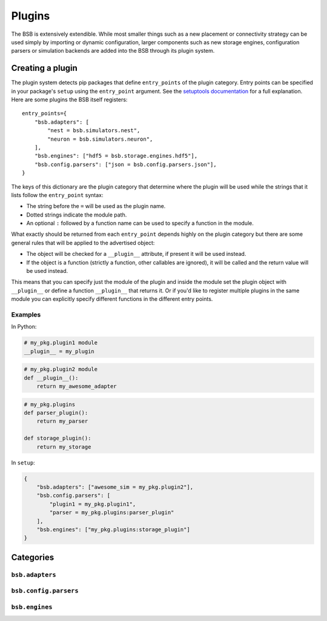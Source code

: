 .. _plugins:

#######
Plugins
#######

The BSB is extensively extendible. While most smaller things such as a new placement or
connectivity strategy can be used simply by importing or dynamic configuration, larger
components such as new storage engines, configuration parsers or simulation backends are
added into the BSB through its plugin system.

=================
Creating a plugin
=================

The plugin system detects pip packages that define ``entry_points`` of the plugin
category. Entry points can be specified in your package's ``setup`` using the
``entry_point`` argument. See the `setuptools documentation
<https://setuptools.readthedocs.io/en/latest/userguide/entry_point.html>`_ for a full
explanation. Here are some plugins the BSB itself registers::

  entry_points={
      "bsb.adapters": [
          "nest = bsb.simulators.nest",
          "neuron = bsb.simulators.neuron",
      ],
      "bsb.engines": ["hdf5 = bsb.storage.engines.hdf5"],
      "bsb.config.parsers": ["json = bsb.config.parsers.json"],
  }

The keys of this dictionary are the plugin category that determine where the plugin will
be used while the strings that it lists follow the ``entry_point`` syntax:

* The string before the ``=`` will be used as the plugin name.
* Dotted strings indicate the module path.
* An optional ``:`` followed by a function name can be used to specify a function in the
  module.

What exactly should be returned from each ``entry_point`` depends highly on the plugin
category but there are some general rules that will be applied to the advertised object:

* The object will be checked for a ``__plugin__`` attribute, if present it will be used instead.
* If the object is a function (strictly a function, other callables are ignored), it will
  be called and the return value will be used instead.

This means that you can specify just the module of the plugin and inside the module set
the plugin object with ``__plugin__`` or define a function ``__plugin__`` that returns it.
Or if you'd like to register multiple plugins in the same module you can explicitly
specify different functions in the different entry points.

Examples
========

In Python:

.. code-block:: python

    # my_pkg.plugin1 module
    __plugin__ = my_plugin

.. code-block:: python

    # my_pkg.plugin2 module
    def __plugin__():
        return my_awesome_adapter

.. code-block:: python

    # my_pkg.plugins
    def parser_plugin():
        return my_parser

    def storage_plugin():
        return my_storage

In ``setup``:

.. code-block:: python

    {
        "bsb.adapters": ["awesome_sim = my_pkg.plugin2"],
        "bsb.config.parsers": [
            "plugin1 = my_pkg.plugin1",
            "parser = my_pkg.plugins:parser_plugin"
        ],
        "bsb.engines": ["my_pkg.plugins:storage_plugin"]
    }

==========
Categories
==========

``bsb.adapters``
================

``bsb.config.parsers``
======================

``bsb.engines``
===============
